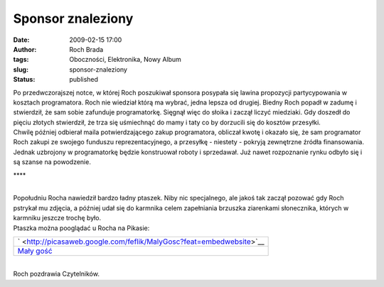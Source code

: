 Sponsor znaleziony
##################
:date: 2009-02-15 17:00
:author: Roch Brada
:tags: Oboczności, Elektronika, Nowy Album
:slug: sponsor-znaleziony
:status: published

| Po przedwczorajszej notce, w której Roch poszukiwał sponsora posypała się lawina propozycji partycypowania w kosztach programatora. Roch nie wiedział którą ma wybrać, jedna lepsza od drugiej. Biedny Roch popadł w zadumę i stwierdził, że sam sobie zafunduje programatorkę. Sięgnął więc do słoika i zaczął liczyć miedziaki. Gdy doszedł do pięciu złotych stwierdził, że trza się uśmiechnąć do mamy i taty co by dorzucili się do kosztów przesyłki.
| Chwilę później odbierał maila potwierdzającego zakup programatora, obliczał kwotę i okazało się, że sam programator Roch zakupi ze swojego funduszu reprezentacyjnego, a przesyłkę - niestety - pokryją zewnętrzne źródła finansowania.
| Jednak uzbrojony w programatorkę będzie konstruował roboty i sprzedawał. Już nawet rozpoznanie rynku odbyło się i są szanse na powodzenie.

.. raw:: html

   <div style="text-align: center;">

\***\*

.. raw:: html

   </div>

| 
| Popołudniu Rocha nawiedził bardzo ładny ptaszek. Niby nic specjalnego, ale jakoś tak zaczął pozować gdy Roch pstrykał mu zdjęcia, a później udał się do karmnika celem zapełniania brzuszka ziarenkami słonecznika, których w karmniku jeszcze trochę było.
| Ptaszka można pooglądać u Rocha na Pikasie:

.. raw:: html

   <center>

+-------------------------------------------------------------------------------+
| ` <http://picasaweb.google.com/feflik/MalyGosc?feat=embedwebsite>`__          |
+-------------------------------------------------------------------------------+
| `Mały gość <http://picasaweb.google.com/feflik/MalyGosc?feat=embedwebsite>`__ |
+-------------------------------------------------------------------------------+

.. raw:: html

   </center>

| 
| Roch pozdrawia Czytelników.

.. raw:: html

   </p>
